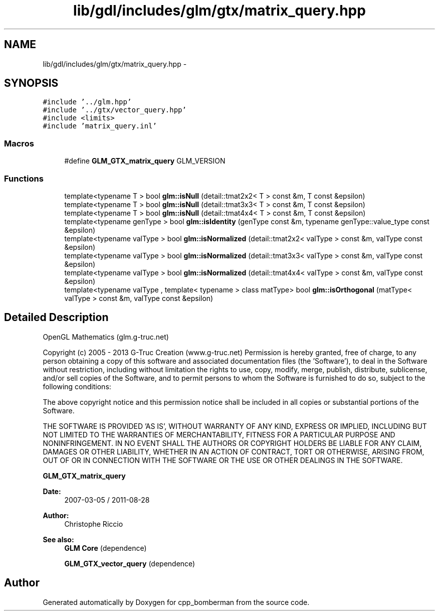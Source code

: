 .TH "lib/gdl/includes/glm/gtx/matrix_query.hpp" 3 "Sun Jun 7 2015" "Version 0.42" "cpp_bomberman" \" -*- nroff -*-
.ad l
.nh
.SH NAME
lib/gdl/includes/glm/gtx/matrix_query.hpp \- 
.SH SYNOPSIS
.br
.PP
\fC#include '\&.\&./glm\&.hpp'\fP
.br
\fC#include '\&.\&./gtx/vector_query\&.hpp'\fP
.br
\fC#include <limits>\fP
.br
\fC#include 'matrix_query\&.inl'\fP
.br

.SS "Macros"

.in +1c
.ti -1c
.RI "#define \fBGLM_GTX_matrix_query\fP   GLM_VERSION"
.br
.in -1c
.SS "Functions"

.in +1c
.ti -1c
.RI "template<typename T > bool \fBglm::isNull\fP (detail::tmat2x2< T > const &m, T const &epsilon)"
.br
.ti -1c
.RI "template<typename T > bool \fBglm::isNull\fP (detail::tmat3x3< T > const &m, T const &epsilon)"
.br
.ti -1c
.RI "template<typename T > bool \fBglm::isNull\fP (detail::tmat4x4< T > const &m, T const &epsilon)"
.br
.ti -1c
.RI "template<typename genType > bool \fBglm::isIdentity\fP (genType const &m, typename genType::value_type const &epsilon)"
.br
.ti -1c
.RI "template<typename valType > bool \fBglm::isNormalized\fP (detail::tmat2x2< valType > const &m, valType const &epsilon)"
.br
.ti -1c
.RI "template<typename valType > bool \fBglm::isNormalized\fP (detail::tmat3x3< valType > const &m, valType const &epsilon)"
.br
.ti -1c
.RI "template<typename valType > bool \fBglm::isNormalized\fP (detail::tmat4x4< valType > const &m, valType const &epsilon)"
.br
.ti -1c
.RI "template<typename valType , template< typename > class matType> bool \fBglm::isOrthogonal\fP (matType< valType > const &m, valType const &epsilon)"
.br
.in -1c
.SH "Detailed Description"
.PP 
OpenGL Mathematics (glm\&.g-truc\&.net)
.PP
Copyright (c) 2005 - 2013 G-Truc Creation (www\&.g-truc\&.net) Permission is hereby granted, free of charge, to any person obtaining a copy of this software and associated documentation files (the 'Software'), to deal in the Software without restriction, including without limitation the rights to use, copy, modify, merge, publish, distribute, sublicense, and/or sell copies of the Software, and to permit persons to whom the Software is furnished to do so, subject to the following conditions:
.PP
The above copyright notice and this permission notice shall be included in all copies or substantial portions of the Software\&.
.PP
THE SOFTWARE IS PROVIDED 'AS IS', WITHOUT WARRANTY OF ANY KIND, EXPRESS OR IMPLIED, INCLUDING BUT NOT LIMITED TO THE WARRANTIES OF MERCHANTABILITY, FITNESS FOR A PARTICULAR PURPOSE AND NONINFRINGEMENT\&. IN NO EVENT SHALL THE AUTHORS OR COPYRIGHT HOLDERS BE LIABLE FOR ANY CLAIM, DAMAGES OR OTHER LIABILITY, WHETHER IN AN ACTION OF CONTRACT, TORT OR OTHERWISE, ARISING FROM, OUT OF OR IN CONNECTION WITH THE SOFTWARE OR THE USE OR OTHER DEALINGS IN THE SOFTWARE\&.
.PP
\fBGLM_GTX_matrix_query\fP
.PP
\fBDate:\fP
.RS 4
2007-03-05 / 2011-08-28 
.RE
.PP
\fBAuthor:\fP
.RS 4
Christophe Riccio
.RE
.PP
\fBSee also:\fP
.RS 4
\fBGLM Core\fP (dependence) 
.PP
\fBGLM_GTX_vector_query\fP (dependence) 
.RE
.PP

.SH "Author"
.PP 
Generated automatically by Doxygen for cpp_bomberman from the source code\&.
